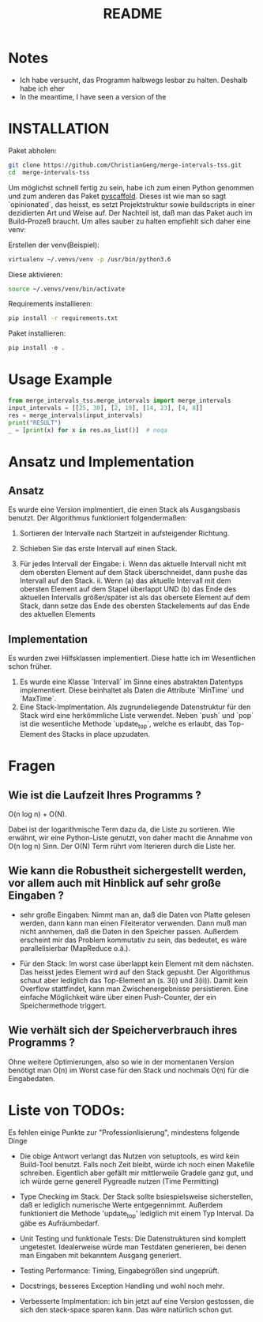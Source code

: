 #+title: README

* Notes

- Ich habe versucht, das Programm halbwegs lesbar zu halten. Deshalb habe ich eher   
- In the meantime, I have seen a version of the

* INSTALLATION

Paket abholen:

#+BEGIN_SRC bash
git clone https://github.com/ChristianGeng/merge-intervals-tss.git
cd  merge-intervals-tss
#+END_SRC

Um möglichst schnell fertig zu sein, habe ich zum einen Python genommen und zum anderen das Paket
[[https://pypi.org/project/PyScaffold/][pyscaffold]]. Dieses ist wie man so sagt `opinionated`, das heisst, es setzt Projektstruktur sowie
buildscripts in einer dezidierten Art und Weise auf. Der Nachteil ist, daß man das Paket auch im
Build-Prozeß braucht. Um alles sauber zu halten empfiehlt sich daher eine venv:

Erstellen der venv(Beispiel):

#+BEGIN_SRC bash
virtualenv ~/.venvs/venv -p /usr/bin/python3.6
#+END_SRC

Diese aktivieren: 

#+BEGIN_SRC bash
 source ~/.venvs/venv/bin/activate
#+END_SRC

Requirements installieren:

#+BEGIN_SRC bash
pip install -r requirements.txt
#+END_SRC

Paket installieren:

#+BEGIN_SRC python
pip install -e .
#+END_SRC

* Usage Example

#+BEGIN_SRC python
  from merge_intervals_tss.merge_intervals import merge_intervals
  input_intervals = [[25, 30], [2, 19], [14, 23], [4, 8]]
  res = merge_intervals(input_intervals)
  print("RESULT")
  _ = [print(x) for x in res.as_list()]  # noqa
#+END_SRC

* Ansatz und Implementation

** Ansatz

Es wurde eine Version implmentiert, die einen Stack als Ausgangsbasis benutzt. Der Algorithmus
funktioniert folgendermaßen:

1. Sortieren der Intervalle nach Startzeit in aufsteigender Richtung.

2. Schieben Sie das erste Intervall auf einen Stack.

3. Für jedes Intervall der Eingabe:
   i. Wenn das aktuelle Intervall nicht mit dem obersten Element auf dem Stack überschneidet, dann pushe das Intervall auf den Stack.
   ii. Wenn (a) das aktuelle Intervall mit dem obersten Element auf dem Stapel überlappt UND (b) das
   Ende des aktuellen Intervalls größer/später ist als das obersete Element auf dem Stack, dann
   setze das Ende des obersten Stackelements auf das Ende des aktuellen Elements 

** Implementation

Es wurden zwei Hilfsklassen implementiert. Diese hatte ich im Wesentlichen schon früher.

1. Es wurde eine Klasse `Intervall` im Sinne eines abstrakten Datentyps implementiert. Diese
   beinhaltet als Daten die Attribute `MinTime` und `MaxTime`.  
2. Eine Stack-Implmentation. Als zugrundeliegende Datenstruktur für den Stack wird eine herkömmliche
   Liste verwendet.  Neben `push` und `pop` ist die wesentliche Methode `update_top`, welche es
   erlaubt, das Top-Element des Stacks in place upzudaten.

* Fragen

** Wie ist die Laufzeit Ihres Programms ?

O(n log n) + O(N).

Dabei ist der logarithmische Term dazu da, die Liste zu sortieren. Wie erwähnt, wir eine
Python-Liste genutzt, von daher macht die  Annahme von O(n log n) Sinn. Der O(N) Term rührt vom
Iterieren durch die Liste her.

** Wie kann die Robustheit sichergestellt werden, vor allem auch mit Hinblick auf sehr gro​ß​e Eingaben ?

- sehr gro​ß​e Eingaben: Nimmt man an, daß die Daten von Platte gelesen werden, dann kann man einen
  Fileiterator verwenden. Dann muß man nicht annhemen, daß die Daten in den Speicher passen.
  Außerdem erscheint mir das Problem kommutativ zu sein, das bedeutet, es
  wäre parallelisierbar (MapReduce o.ä.).  

- Für den Stack: Im worst case überlappt kein Element mit dem nächsten. Das heisst jedes Element
  wird auf den Stack gepusht. Der Algorithmus schaut aber lediglich das Top-Element an (s. 3(i) und
  3(ii)). Damit kein Overflow stattfindet, kann man Zwischenergebnisse persistieren. Eine einfache Möglichkeit wäre
  über einen Push-Counter, der ein Speichermethode triggert.  

** Wie verhält sich der Speicherverbrauch ihres Programms ?

 Ohne weitere Optimierungen, also so wie in der momentanen Version benötigt man O(n) im Worst
 case für den Stack und nochmals O(n) für die Eingabedaten. 

* Liste von TODOs:

Es fehlen einige Punkte zur "Professionlisierung", mindestens folgende Dinge 

- Die obige Antwort verlangt das Nutzen von setuptools, es wird kein Build-Tool benutzt. Falls noch
  Zeit bleibt, würde ich noch einen Makefile schreiben. Eigentlich aber gefällt mir mittlerweile
  Gradele ganz gut, und ich würde gerne generell Pygreadle nutzen (Time Permitting)

- Type Checking im Stack. Der Stack sollte bsiespielsweise sicherstellen, daß er lediglich numerische Werte
  entgegennimmt. Außerdem funktioniert die Methode 'update_top' lediglich mit einem Typ Interval. Da
  gäbe es Aufräumbedarf.

- Unit Testing und funktionale Tests: Die Datenstrukturen sind komplett ungetestet. Idealerweise
  würde man Testdaten generieren, bei denen man Eingaben mit bekanntem Ausgang generiert. 

- Testing Performance: Timing, Eingabegrößen sind ungeprüft. 

- Docstrings, besseres Exception Handling und wohl noch mehr.

- Verbesserte Implmentation: ich bin jetzt auf eine Version gestossen, die sich den stack-space
  sparen kann. Das wäre natürlich schon gut. 
